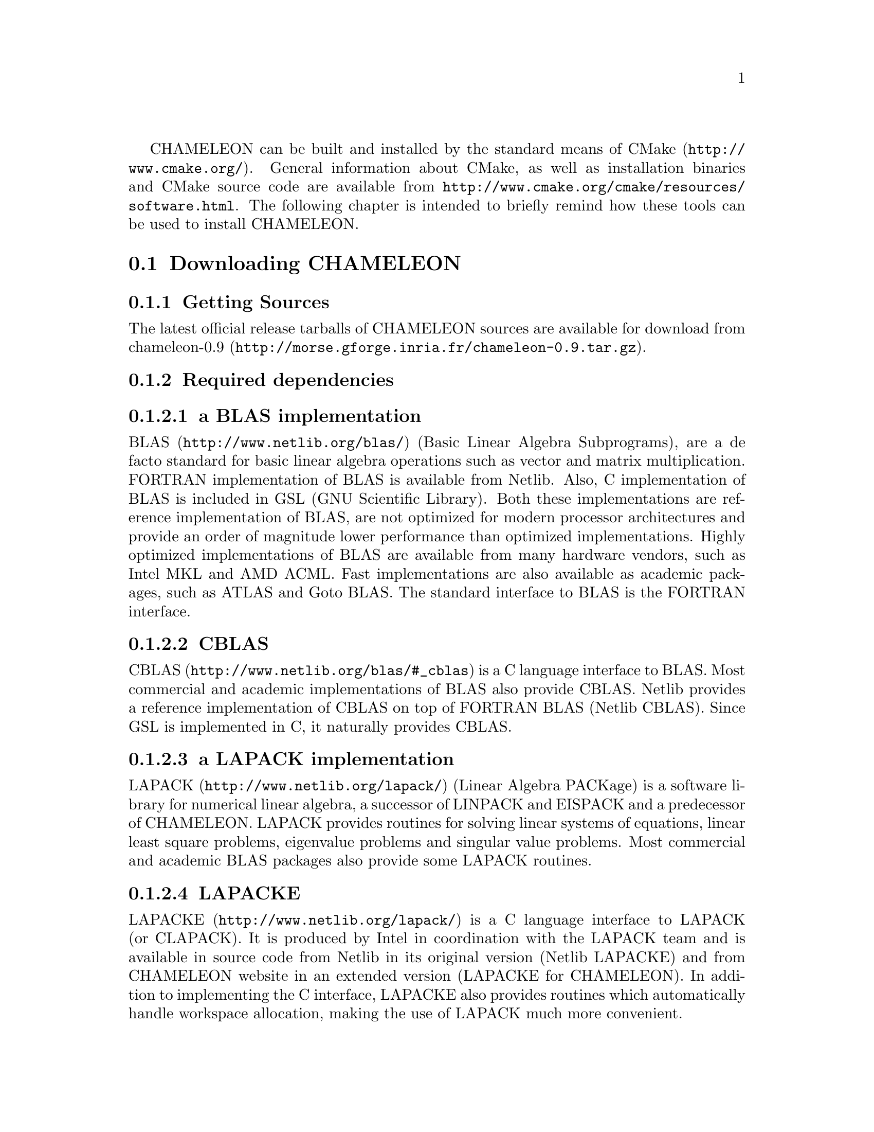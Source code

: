 @c -*-texinfo-*-

@c This file is part of the CHAMELEON Handbook.
@c Copyright (C) 2014 Inria
@c Copyright (C) 2014 The University of Tennessee
@c Copyright (C) 2014 King Abdullah University of Science and Technology
@c See the file ../chameleon.texi for copying conditions.

@menu
* Downloading CHAMELEON::
* Build process of CHAMELEON::
@end menu

CHAMELEON can be built and installed by the standard means of CMake 
(@uref{http://www.cmake.org/}).
General information about CMake, as well as installation binaries and CMake 
source code are available from 
@uref{http://www.cmake.org/cmake/resources/software.html}.
The following chapter is intended to briefly remind how these tools can be used 
to install CHAMELEON.

@node Downloading CHAMELEON
@section Downloading CHAMELEON

@menu
* Getting Sources::
* Required dependencies::
* Optional dependencies::
@end menu

@node Getting Sources
@subsection Getting Sources

The latest official release tarballs of CHAMELEON sources are available for 
download from 
@uref{http://morse.gforge.inria.fr/chameleon-0.9.tar.gz, chameleon-0.9}.

@c The latest development snapshot is available from  
@c @uref{http://hydra.bordeaux.inria.fr/job/hiepacs/morse-cmake/tarball/latest/
@c download-by-type/file/source-dist}.

@node Required dependencies
@subsection Required dependencies

@menu
* a BLAS implementation::
* CBLAS::
* a LAPACK implementation::
* LAPACKE::
* libtmg::
* QUARK::
* StarPU::
* hwloc::
* pthread::
@end menu

@node a BLAS implementation
@subsubsection a BLAS implementation

@uref{http://www.netlib.org/blas/, BLAS} (Basic Linear Algebra Subprograms), 
are a de facto standard for basic linear algebra operations such as vector and 
matrix multiplication. 
FORTRAN implementation of BLAS is available from Netlib. 
Also, C implementation of BLAS is included in GSL (GNU Scientific Library). 
Both these implementations are reference implementation of BLAS, are not 
optimized for modern processor architectures and provide an order of magnitude 
lower performance than optimized implementations. 
Highly optimized implementations of BLAS are available from many hardware 
vendors, such as Intel MKL and AMD ACML. 
Fast implementations are also available as academic packages, such as ATLAS and 
Goto BLAS. 
The standard interface to BLAS is the FORTRAN interface.

@node CBLAS
@subsubsection CBLAS

@uref{http://www.netlib.org/blas/#_cblas, CBLAS} is a C language interface to 
BLAS.
Most commercial and academic implementations of BLAS also provide CBLAS. 
Netlib provides a reference implementation of CBLAS on top of FORTRAN BLAS 
(Netlib CBLAS). 
Since GSL is implemented in C, it naturally provides CBLAS.

@node a LAPACK implementation
@subsubsection a LAPACK implementation

@uref{http://www.netlib.org/lapack/, LAPACK} (Linear Algebra PACKage) is a 
software library for numerical linear algebra, a successor of LINPACK and 
EISPACK and a predecessor of CHAMELEON. 
LAPACK provides routines for solving linear systems of equations, linear least 
square problems, eigenvalue problems and singular value problems. 
Most commercial and academic BLAS packages also provide some LAPACK routines.

@node LAPACKE
@subsubsection LAPACKE

@uref{http://www.netlib.org/lapack/, LAPACKE} is a C language interface to 
LAPACK (or CLAPACK). 
It is produced by Intel in coordination with the LAPACK team and is available 
in source code from Netlib in its original version (Netlib LAPACKE) and from 
CHAMELEON website in an extended version (LAPACKE for CHAMELEON). 
In addition to implementing the C interface, LAPACKE also provides routines 
which automatically handle workspace allocation, making the use of LAPACK much 
more convenient.

@node libtmg
@subsubsection libtmg

@uref{http://www.netlib.org/lapack/, libtmg} is a component of the LAPACK 
library, containing routines for generation 
of input matrices for testing and timing of LAPACK. 
The testing and timing suites of LAPACK require libtmg, but not the library 
itself. Note that the LAPACK library can be built and used without libtmg.

@node QUARK
@subsubsection QUARK

@uref{http://icl.cs.utk.edu/quark/, QUARK} (QUeuing And Runtime for Kernels) 
provides a library that enables the dynamic execution of tasks with data 
dependencies in a multi-core, multi-socket, shared-memory environment. 
One of QUARK or StarPU Runtime systems has to be enabled in order to schedule 
tasks on the architecture.
If QUARK is enabled then StarPU is disabled and conversely.
Note StarPU is enabled by default.
When CHAMELEON is linked with QUARK, it is not possible to exploit neither 
CUDA (for GPUs) nor MPI (distributed-memory environment).
You can use StarPU to do so.

@node StarPU
@subsubsection StarPU

@uref{http://runtime.bordeaux.inria.fr/StarPU/, StarPU} is a task programming 
library for hybrid architectures.
StarPU handles run-time concerns such as:
@itemize @bullet
@item Task dependencies
@item Optimized heterogeneous scheduling
@item Optimized data transfers and replication between main memory and discrete 
memories
@item Optimized cluster communications
@end itemize
StarPU can be used to benefit from GPUs and distributed-memory environment.
One of QUARK or StarPU runtime system has to be enabled in order to schedule 
tasks on the architecture.
If StarPU is enabled then QUARK is disabled and conversely.
Note StarPU is enabled by default.

@node hwloc
@subsubsection hwloc

@uref{http://www.open-mpi.org/projects/hwloc/, hwloc} (Portable Hardware 
Locality) is a software package for accessing the  topology of a multicore 
system including components like: cores, sockets, caches and NUMA nodes. 
@c The topology discovery library, @code{hwloc}, is not mandatory to use StarPU 
@c but strongly recommended. 
It allows to increase performance, and to perform some topology aware 
scheduling.
@code{hwloc} is available in major distributions and for most OSes and can be  
downloaded from @uref{http://www.open-mpi.org/software/hwloc}.

@node pthread
@subsubsection pthread

POSIX threads library is required to run CHAMELEON on Unix-like systems. 
It is a standard component of any such system. 
@comment  Windows threads are used on Microsoft Windows systems.

@node Optional dependencies
@subsection Optional dependencies

@menu
* OpenMPI::
* Nvidia CUDA Toolkit::
* MAGMA::
* FxT::
@end menu

@node OpenMPI
@subsubsection OpenMPI

@uref{http://www.open-mpi.org/, OpenMPI} is an open source Message Passing 
Interface implementation for execution on multiple nodes with 
distributed-memory environment.
MPI can be enabled only if the runtime system chosen is StarPU (default).
To use MPI through StarPU, it is necessary to compile StarPU with MPI 
enabled.

@node Nvidia CUDA Toolkit
@subsubsection Nvidia CUDA Toolkit

@uref{https://developer.nvidia.com/cuda-toolkit, Nvidia CUDA Toolkit} provides 
a 
comprehensive development environment for C and C++ developers building 
GPU-accelerated applications. 
CHAMELEON can use a set of low level optimized kernels coming from cuBLAS to 
accelerate computations on GPUs.
The @uref{http://docs.nvidia.com/cuda/cublas/, cuBLAS} library is an 
implementation of BLAS (Basic Linear Algebra Subprograms) on top of the Nvidia 
CUDA runtime.
cuBLAS is normaly distributed with Nvidia CUDA Toolkit.
CUDA/cuBLAS can be enabled in CHAMELEON only if the runtime system chosen 
is StarPU (default).
To use CUDA through StarPU, it is necessary to compile StarPU with CUDA 
enabled.

@node MAGMA
@subsubsection MAGMA

@uref{http://icl.cs.utk.edu/magma/, MAGMA} project aims to develop a dense 
linear algebra library similar to LAPACK but for heterogeneous/hybrid 
architectures, starting with current "Multicore+GPU" systems.
CHAMELEON can use a set of high level MAGMA routines to accelerate 
computations on GPUs.
To fully benefit from GPUs, the user should enable MAGMA in addition to 
CUDA/cuBLAS.

@node FxT
@subsubsection FxT

@uref{http://download.savannah.gnu.org/releases/fkt/, FxT} stands for both 
FKT (Fast Kernel Tracing) and FUT (Fast User Tracing). 
This library provides efficient support for recording traces.
CHAMELEON can trace kernels execution on the different workers and produce 
.paje files if FxT is enabled. 
FxT can only be used through StarPU and StarPU must be compiled with FxT 
enabled, see how to use this feature here @ref{Use FxT profiling through 
StarPU}.

@node Build process of CHAMELEON
@section Build process of CHAMELEON

@menu
* Setting up a build directory::
* Configuring the project with best efforts::
* Building::
* Tests::
* Installing::
@end menu

@node Setting up a build directory
@subsection Setting up a build directory

The CHAMELEON build process requires CMake version 2.8.0 or higher and 
working C and Fortran compilers.
Compilation and link with CHAMELEON libraries have been tested with 
@strong{gcc/gfortran 4.8.1} and @strong{icc/ifort 14.0.2}.
On Unix-like operating systems, it also requires Make.
The CHAMELEON project can not be configured for an in-source build. 
You will get an error message if you try to compile in-source. 
Please clean the root of your project by deleting the generated 
@file{CMakeCache.txt} file (and other CMake generated files).

@example
mkdir build
cd build
@end example

@quotation
You can create a build directory from any location you would like. It can be a 
sub-directory of the CHAMELEON base source directory or anywhere else.
@end quotation

@node Configuring the project with best efforts
@subsection Configuring the project with best efforts

@example
cmake <path to SOURCE_DIR> -DOPTION1= -DOPTION2= ...
@end example
@file{<path to SOURCE_DIR>} represents the root of CHAMELEON project where 
stands 
the main (parent) @file{CMakeLists.txt} file.
Details about options that are useful to give to @command{cmake <path to 
SOURCE_DIR>} are given in @ref{Compilation configuration}.

@node Building
@subsection Building

@example
make [-j[ncores]]
@end example
do not hesitate to use @option{-j[ncores]} option to speedup the compilation

@node Tests
@subsection Tests

In order to make sure that CHAMELEON is working properly on the system, it is 
also possible to run a test suite.

@example
make check
@end example
or
@example
ctest
@end example

@node Installing
@subsection Installing

In order to install CHAMELEON at the location that was specified during 
configuration:

@example
make install
@end example
do not forget to specify the install directory with 
@option{-DCMAKE_INSTALL_PREFIX} at cmake configure
@example
cmake <path to SOURCE_DIR> -DCMAKE_INSTALL_PREFIX=<path to INSTALL_DIR>
@end example
Note that the install process is optional.
You are free to use CHAMELEON binaries compiled in the build directory.
